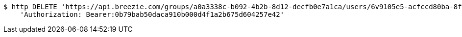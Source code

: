 [source,bash]
----
$ http DELETE 'https://api.breezie.com/groups/a0a3338c-b092-4b2b-8d12-decfb0e7a1ca/users/6v9105e5-acfccd80ba-8f5d-5b8da0-4c00' \
    'Authorization: Bearer:0b79bab50daca910b000d4f1a2b675d604257e42'
----